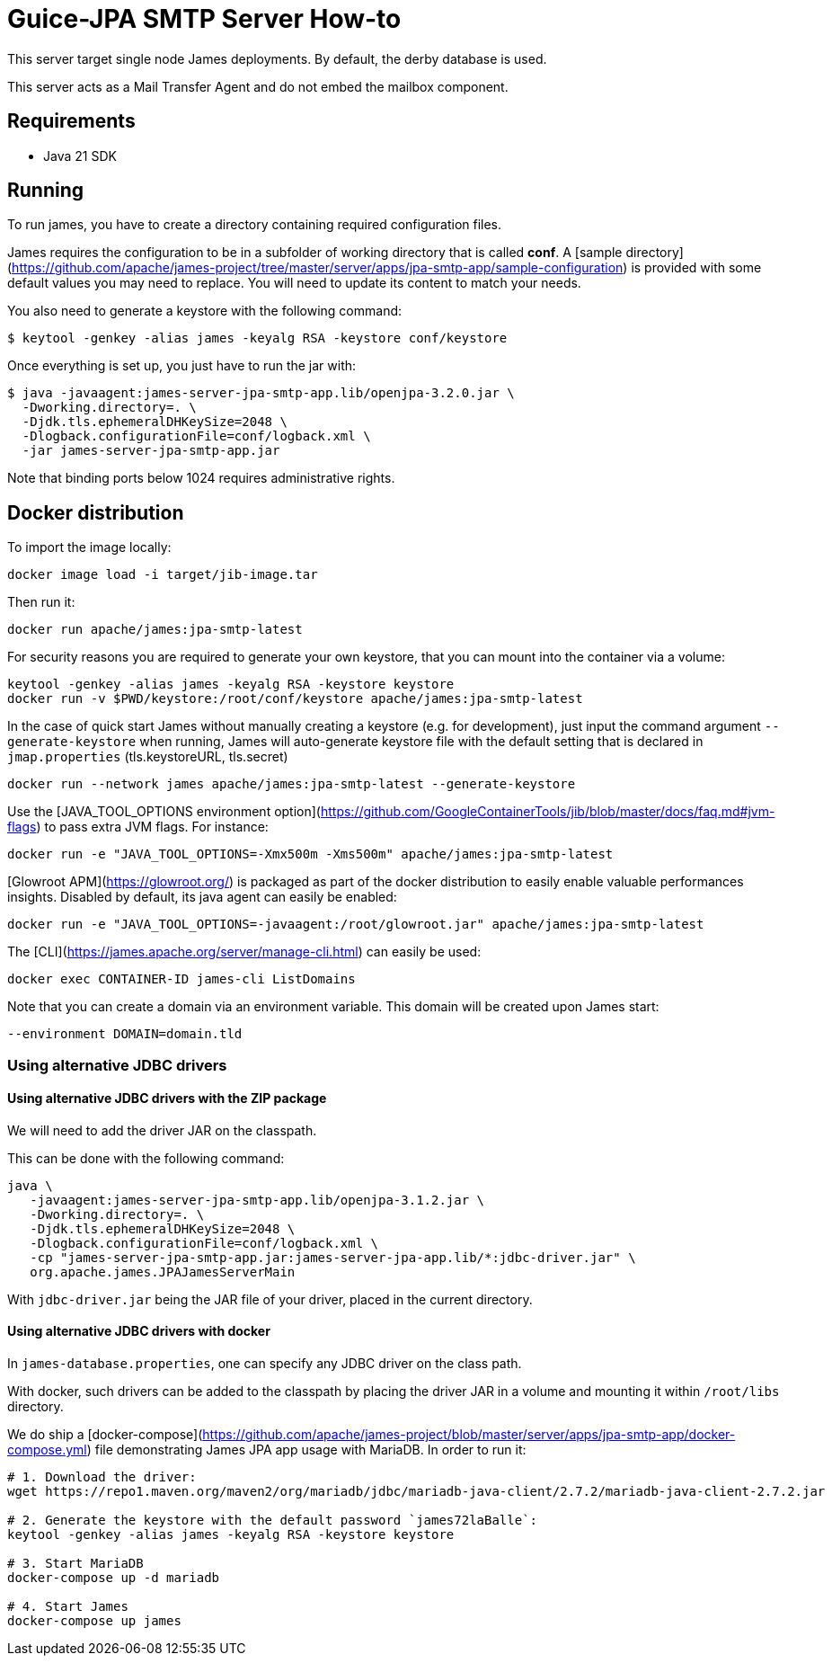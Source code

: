 = Guice-JPA SMTP Server How-to

This server target single node James deployments. By default, the derby database is used.

This server acts as a Mail Transfer Agent and do not embed the mailbox component.

== Requirements

* Java 21 SDK

== Running

To run james, you have to create a directory containing required configuration files.

James requires the configuration to be in a subfolder of working directory that is called
**conf**. A [sample directory](https://github.com/apache/james-project/tree/master/server/apps/jpa-smtp-app/sample-configuration)
is provided with some default values you may need to replace. You will need to update its content to match your needs.

You also need to generate a keystore with the following command:

[source]
----
$ keytool -genkey -alias james -keyalg RSA -keystore conf/keystore
----

Once everything is set up, you just have to run the jar with:

[source]
----
$ java -javaagent:james-server-jpa-smtp-app.lib/openjpa-3.2.0.jar \
  -Dworking.directory=. \
  -Djdk.tls.ephemeralDHKeySize=2048 \
  -Dlogback.configurationFile=conf/logback.xml \
  -jar james-server-jpa-smtp-app.jar
----

Note that binding ports below 1024 requires administrative rights.

== Docker distribution

To import the image locally:

[source]
----
docker image load -i target/jib-image.tar
----

Then run it:

[source]
----
docker run apache/james:jpa-smtp-latest
----


For security reasons you are required to generate your own keystore, that you can mount into the container via a volume:

[source]
----
keytool -genkey -alias james -keyalg RSA -keystore keystore
docker run -v $PWD/keystore:/root/conf/keystore apache/james:jpa-smtp-latest
----

In the case of quick start James without manually creating a keystore (e.g. for development), just input the command argument `--generate-keystore` when running,
James will auto-generate keystore file with the default setting that is declared in `jmap.properties` (tls.keystoreURL, tls.secret)

[source]
----
docker run --network james apache/james:jpa-smtp-latest --generate-keystore
----

Use the [JAVA_TOOL_OPTIONS environment option](https://github.com/GoogleContainerTools/jib/blob/master/docs/faq.md#jvm-flags)
to pass extra JVM flags. For instance:

[source]
----
docker run -e "JAVA_TOOL_OPTIONS=-Xmx500m -Xms500m" apache/james:jpa-smtp-latest
----

[Glowroot APM](https://glowroot.org/) is packaged as part of the docker distribution to easily enable valuable performances insights.
Disabled by default, its java agent can easily be enabled:


[source]
----
docker run -e "JAVA_TOOL_OPTIONS=-javaagent:/root/glowroot.jar" apache/james:jpa-smtp-latest
----
The [CLI](https://james.apache.org/server/manage-cli.html) can easily be used:


[source]
----
docker exec CONTAINER-ID james-cli ListDomains
----

Note that you can create a domain via an environment variable. This domain will be created upon James start:

[source]
----
--environment DOMAIN=domain.tld
----


=== Using alternative JDBC drivers

==== Using alternative JDBC drivers with the ZIP package

We will need to add the driver JAR on the classpath.

This can be done with the following command:

....
java \
   -javaagent:james-server-jpa-smtp-app.lib/openjpa-3.1.2.jar \
   -Dworking.directory=. \
   -Djdk.tls.ephemeralDHKeySize=2048 \
   -Dlogback.configurationFile=conf/logback.xml \
   -cp "james-server-jpa-smtp-app.jar:james-server-jpa-app.lib/*:jdbc-driver.jar" \
   org.apache.james.JPAJamesServerMain
....

With `jdbc-driver.jar` being the JAR file of your driver, placed in the current directory.

==== Using alternative JDBC drivers with docker

In `james-database.properties`, one can specify any JDBC driver on the class path.

With docker, such drivers can be added to the classpath by placing the driver JAR in a volume
and mounting it within `/root/libs` directory.

We do ship a [docker-compose](https://github.com/apache/james-project/blob/master/server/apps/jpa-smtp-app/docker-compose.yml)
file demonstrating James JPA app usage with MariaDB. In order to run it:

....
# 1. Download the driver:
wget https://repo1.maven.org/maven2/org/mariadb/jdbc/mariadb-java-client/2.7.2/mariadb-java-client-2.7.2.jar

# 2. Generate the keystore with the default password `james72laBalle`:
keytool -genkey -alias james -keyalg RSA -keystore keystore

# 3. Start MariaDB
docker-compose up -d mariadb

# 4. Start James
docker-compose up james
....